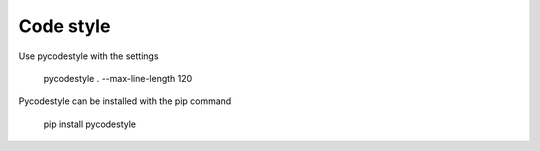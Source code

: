 Code style
----------

Use pycodestyle with the settings

    pycodestyle . --max-line-length 120

Pycodestyle can be installed with the pip command

    pip install pycodestyle
